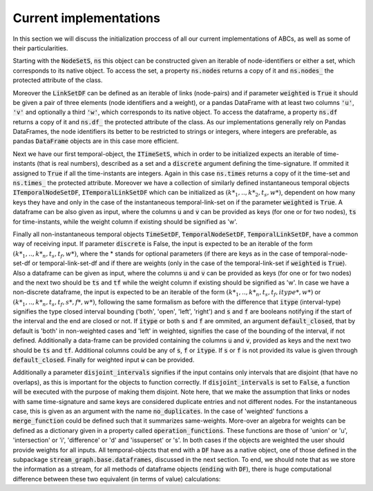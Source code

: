 Current implementations
=======================

In this section we will discuss the initialization proccess of all our current implementations of ABCs, as well as some of their particularities.

Starting with the :code:`NodeSetS`, :code:`ns` this object can be constructed given an iterable of node-identifiers or either a set, which corresponds to its native object. To access the set, a property :code:`ns.nodes` returns a copy of it and :code:`ns.nodes_` the protected attribute of the class.

Moreover the :code:`LinkSetDF` can be defined as an iterable of links (node-pairs) and if parameter :code:`weighted` is :code:`True` it should be given a pair of three elements (node identifiers and a weight), or a pandas DataFrame with at least two columns :code:`'u'`, :code:`'v'` and optionally a third :code:`'w'`, which corresponds to its native object.
To access the dataframe, a property :code:`ns.df` returns a copy of it and :code:`ns.df_` the protected attribute of the class.
As our implementations generally rely on Pandas DataFrames, the node identifiers its better to be restricted to strings or integers, where integers are preferable, as pandas :code:`DataFrame` objects are in this case more efficient.

Next we have our first temporal-object, the :code:`ITimeSetS`, which in order to be initialized expects an iterable of time-instants (that is real numbers), described as a set and a :code:`discrete` argument defining the time-signature. If ommited it assigned to :code:`True` if all the time-instants are integers. Again in this case :code:`ns.times` returns a copy of it the time-set and :code:`ns.times_` the protected attribute.
Moreover we have a collection of similarly defined instantaneous temporal objects :code:`ITemporalNodeSetDF`, :code:`ITemporalLinkSetDF` which can be initialized as :math:`(k*_{1}, .., k*_{2}, t_{s}, w*)`, dependent on how many keys they have and only in the case of the instantaneous temporal-link-set on if the parameter :code:`weighted` is :code:`True`. A dataframe can be also given as input, where the columns :code:`u` and :code:`v` can be provided as keys (for one or for two nodes), :code:`ts` for time-instants, while the weight column if existing should be signified as 'w'.

Finally all non-instantaneous temporal objects :code:`TimeSetDF`, :code:`TemporalNodeSetDF`, :code:`TemporalLinkSetDF`, have a common way of receiving input.
If parameter :code:`discrete` is False, the input is expected to be an iterable of the form :math:`(k*_{1}, .., k*_{n}, t_{s}, t_{f}, w*)`, where the * stands for optional parameters (if there are keys as in the case of temporal-node-set-df or temporal-link-set-df and if there are weights (only in the case of the temporal-link-set if :code:`weighted` is :code:`True`).
Also a dataframe can be given as input, where the columns :code:`u` and :code:`v` can be provided as keys (for one or for two nodes) and the next two should be :code:`ts` and :code:`tf` while the weight column if existing should be signified as 'w'.
In case we have a non-discrete dataframe, the input is expected to be an iterable of the form :math:`(k*_{1}, .., k*_{n}, t_{s}, t_{f}, itype*, w*)` or :math:`(k*_{1}, .., k*_{n}, t_{s}, t_{f}, s*, f*, w*)`, following the same formalism as before with the difference that :code:`itype` (interval-type) signifies the type closed interval bounding ('both', 'open', 'left', 'right') and :code:`s` and :code:`f` are booleans notifying if the start of the interval and the end are closed or not. If :code:`itype` or both :code:`s` and :code:`f` are ommited, an argument :code:`default_closed`, that by default is 'both' in non-weighted cases and 'left' in weighted, signifies the case of the bounding of the interval, if not defined.  
Additionally a data-frame can be provided containing the columns :code:`u` and :code:`v`, provided as keys and the next two should be :code:`ts` and :code:`tf`. Additional columns could be any of :code:`s`, :code:`f` or :code:`itype`. If :code:`s` or :code:`f` is not provided its value is given through :code:`default_closed`. Finally for weighted input :code:`w` can be provided.

Additionally a parameter :code:`disjoint_intervals` signifies if the input contains only intervals that are disjoint (that have no overlaps), as this is important for the objects to function correctly. If :code:`disjoint_intervals` is set to :code:`False`, a function will be executed with the purpose of making them disjoint. Note here, that we make the assumption that links or nodes with same time-signature and same keys are considered duplicate entries and not different nodes. For the instantaneous case, this is given as an argument with the name :code:`no_duplicates`.
In the case of 'weighted' functions a :code:`merge_function` could be defined such that it summarizes same-weights. More-over an algebra for weights can be defined as a dictionary given in a property called :code:`operation_functions`. These functions are those of 'union' or 'u', 'intersection' or 'i', 'difference' or 'd' and 'issuperset' or 's'.
In both cases if the objects are weighted the user should provide weights for all inputs.
All temporal-objects that end with a :code:`DF` have as a native object, one of those defined in the subpackage :code:`stream_graph.base.dataframes`, discussed in the next section.
To end, we should note that as we store the information as a stream, for all methods of dataframe objects (:code:`ending` with :code:`DF`), there is huge computational difference between these two equivalent (in terms of value) calculations:

.. code-block:: python
   :emphasize-lines: 1

   assert KeyCollection({k: obj.attribute_of(u=u, ...) for k in keys}) == obj.attribute_of(u=None, ...)

